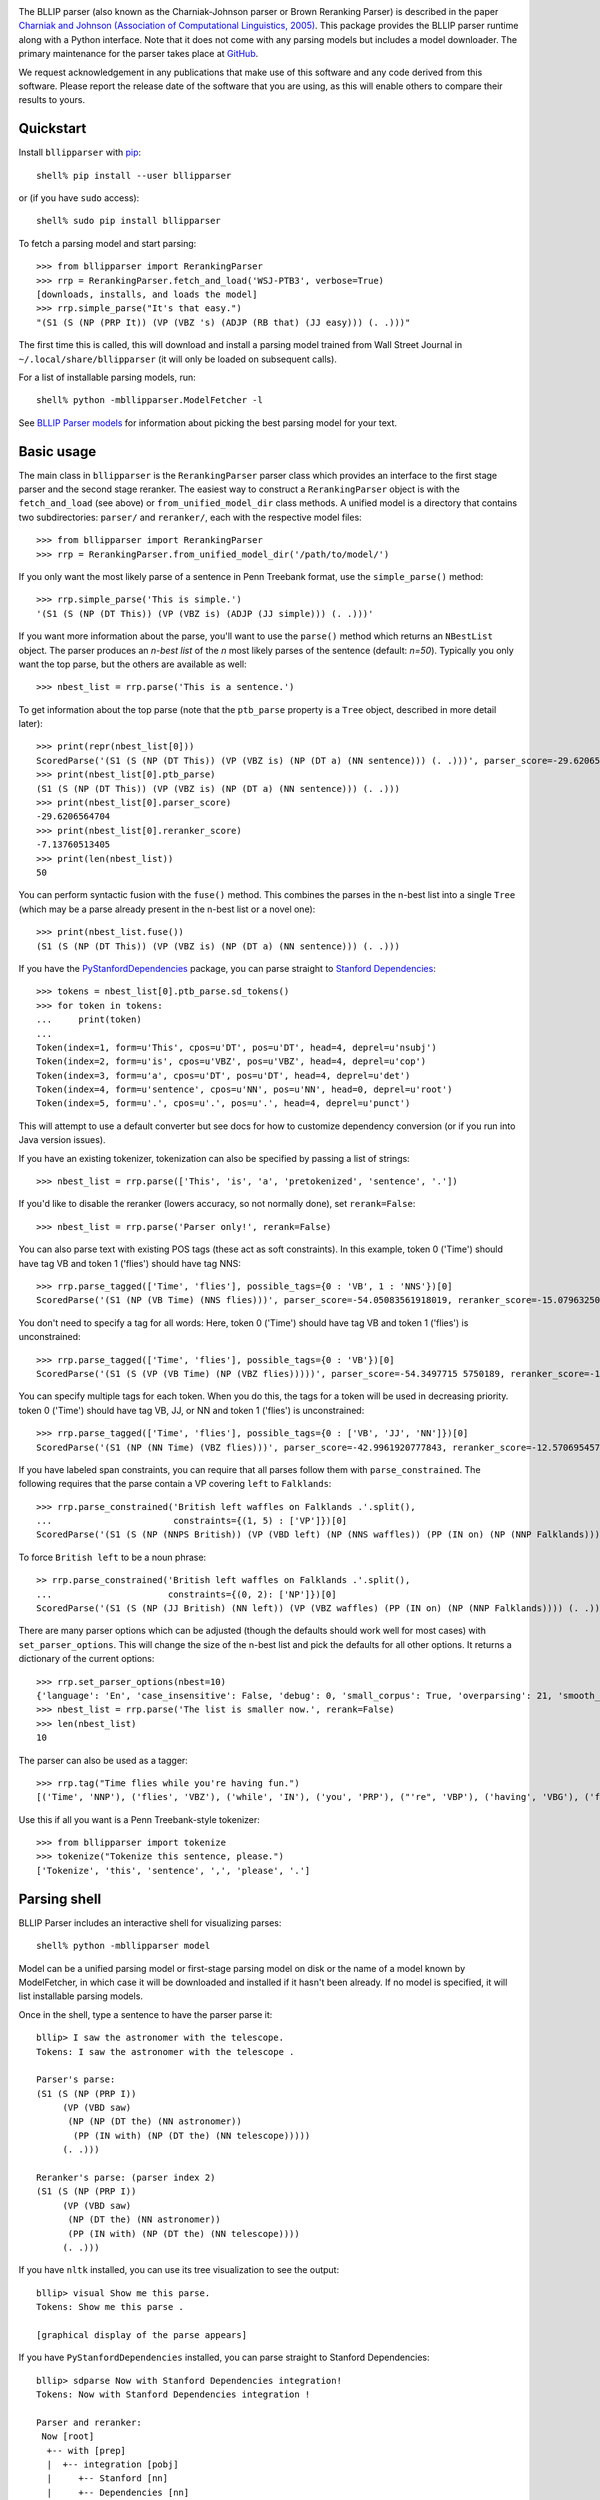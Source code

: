 .. image:: https://travis-ci.org/BLLIP/bllip-parser.png?branch=master
   :target: https://travis-ci.org/BLLIP/bllip-parser

The BLLIP parser (also known as the Charniak-Johnson parser or
Brown Reranking Parser) is described in the paper `Charniak
and Johnson (Association of Computational Linguistics, 2005)
<http://aclweb.org/anthology/P/P05/P05-1022.pdf>`_. This package
provides the BLLIP parser runtime along with a Python interface. Note
that it does not come with any parsing models but includes a model
downloader. The primary maintenance for the parser takes place at
`GitHub <http://github.com/BLLIP/bllip-parser>`_.

We request acknowledgement in any publications that make use of this
software and any code derived from this software. Please report the
release date of the software that you are using, as this will enable
others to compare their results to yours.

Quickstart
----------

Install ``bllipparser`` with `pip
<https://pip.pypa.io/en/stable/installing.html#install-pip>`_::

    shell% pip install --user bllipparser

or (if you have ``sudo`` access)::

    shell% sudo pip install bllipparser

To fetch a parsing model and start parsing::

    >>> from bllipparser import RerankingParser
    >>> rrp = RerankingParser.fetch_and_load('WSJ-PTB3', verbose=True)
    [downloads, installs, and loads the model]
    >>> rrp.simple_parse("It's that easy.")
    "(S1 (S (NP (PRP It)) (VP (VBZ 's) (ADJP (RB that) (JJ easy))) (. .)))"

The first time this is called, this will download and install a parsing
model trained from Wall Street Journal in ``~/.local/share/bllipparser``
(it will only be loaded on subsequent calls).

For a list of installable parsing models, run::

    shell% python -mbllipparser.ModelFetcher -l

See `BLLIP Parser models
<https://github.com/BLLIP/bllip-parser/blob/master/MODELS.rst>`_ for
information about picking the best parsing model for your text.

Basic usage
-----------

The main class in ``bllipparser`` is the ``RerankingParser`` parser class
which provides an interface to the first stage parser and the second stage
reranker. The easiest way to construct a ``RerankingParser`` object is
with the ``fetch_and_load`` (see above) or ``from_unified_model_dir``
class methods. A unified model is a directory that contains two
subdirectories: ``parser/`` and ``reranker/``, each with the respective
model files::

    >>> from bllipparser import RerankingParser
    >>> rrp = RerankingParser.from_unified_model_dir('/path/to/model/')

If you only want the most likely parse of a sentence in Penn Treebank
format, use the ``simple_parse()`` method::

    >>> rrp.simple_parse('This is simple.')
    '(S1 (S (NP (DT This)) (VP (VBZ is) (ADJP (JJ simple))) (. .)))'

If you want more information about the parse, you'll want to use the
``parse()`` method which returns an ``NBestList`` object. The parser
produces an *n-best list* of the *n* most likely parses of the sentence
(default: *n=50*). Typically you only want the top parse, but the others
are available as well::

    >>> nbest_list = rrp.parse('This is a sentence.')

To get information about the top parse (note that the ``ptb_parse``
property is a ``Tree`` object, described in more detail later)::

    >>> print(repr(nbest_list[0]))
    ScoredParse('(S1 (S (NP (DT This)) (VP (VBZ is) (NP (DT a) (NN sentence))) (. .)))', parser_score=-29.620656470412328, reranker_score=-7.13760513405013)
    >>> print(nbest_list[0].ptb_parse)
    (S1 (S (NP (DT This)) (VP (VBZ is) (NP (DT a) (NN sentence))) (. .)))
    >>> print(nbest_list[0].parser_score)
    -29.6206564704
    >>> print(nbest_list[0].reranker_score)
    -7.13760513405
    >>> print(len(nbest_list))
    50

You can perform syntactic fusion with the ``fuse()`` method. This
combines the parses in the n-best list into a single ``Tree`` (which
may be a parse already present in the n-best list or a novel one)::

    >>> print(nbest_list.fuse())
    (S1 (S (NP (DT This)) (VP (VBZ is) (NP (DT a) (NN sentence))) (. .)))

If you have the `PyStanfordDependencies
<https://pypi.python.org/pypi/PyStanfordDependencies/>`_ package,
you can parse straight to `Stanford Dependencies
<http://nlp.stanford.edu/software/stanford-dependencies.shtml>`_::

    >>> tokens = nbest_list[0].ptb_parse.sd_tokens()
    >>> for token in tokens:
    ...     print(token)
    ...
    Token(index=1, form=u'This', cpos=u'DT', pos=u'DT', head=4, deprel=u'nsubj')
    Token(index=2, form=u'is', cpos=u'VBZ', pos=u'VBZ', head=4, deprel=u'cop')
    Token(index=3, form=u'a', cpos=u'DT', pos=u'DT', head=4, deprel=u'det')
    Token(index=4, form=u'sentence', cpos=u'NN', pos=u'NN', head=0, deprel=u'root')
    Token(index=5, form=u'.', cpos=u'.', pos=u'.', head=4, deprel=u'punct')

This will attempt to use a default converter but see docs for how to
customize dependency conversion (or if you run into Java version issues).

If you have an existing tokenizer, tokenization can also be specified
by passing a list of strings::

    >>> nbest_list = rrp.parse(['This', 'is', 'a', 'pretokenized', 'sentence', '.'])

If you'd like to disable the reranker (lowers accuracy, so not normally
done), set ``rerank=False``::

    >>> nbest_list = rrp.parse('Parser only!', rerank=False)

You can also parse text with existing POS tags (these act as soft
constraints). In this example, token 0 ('Time') should have tag VB and
token 1 ('flies') should have tag NNS::

    >>> rrp.parse_tagged(['Time', 'flies'], possible_tags={0 : 'VB', 1 : 'NNS'})[0]
    ScoredParse('(S1 (NP (VB Time) (NNS flies)))', parser_score=-54.05083561918019, reranker_score=-15.079632500107973)

You don't need to specify a tag for all words: Here, token 0 ('Time') should
have tag VB and token 1 ('flies') is unconstrained::

    >>> rrp.parse_tagged(['Time', 'flies'], possible_tags={0 : 'VB'})[0]
    ScoredParse('(S1 (S (VP (VB Time) (NP (VBZ flies)))))', parser_score=-54.3497715 5750189, reranker_score=-16.681734375725263)

You can specify multiple tags for each token. When you do this, the
tags for a token will be used in decreasing priority. token 0 ('Time')
should have tag VB, JJ, or NN and token 1 ('flies') is unconstrained::

    >>> rrp.parse_tagged(['Time', 'flies'], possible_tags={0 : ['VB', 'JJ', 'NN']})[0]
    ScoredParse('(S1 (NP (NN Time) (VBZ flies)))', parser_score=-42.9961920777843, reranker_score=-12.57069545767032)

If you have labeled span constraints, you can require that all parses follow them with ``parse_constrained``. The following requires that the parse contain
a VP covering ``left`` to ``Falklands``::

    >>> rrp.parse_constrained('British left waffles on Falklands .'.split(),
    ...                       constraints={(1, 5) : ['VP']})[0]
    ScoredParse('(S1 (S (NP (NNPS British)) (VP (VBD left) (NP (NNS waffles)) (PP (IN on) (NP (NNP Falklands)))) (. .)))', parser_score=-93.73622897543436, reranker_score=-25.60347808581542)

To force ``British left`` to be a noun phrase::

    >> rrp.parse_constrained('British left waffles on Falklands .'.split(),
    ...                      constraints={(0, 2): ['NP']})[0]
    ScoredParse('(S1 (S (NP (JJ British) (NN left)) (VP (VBZ waffles) (PP (IN on) (NP (NNP Falklands)))) (. .)))', parser_score=-89.59447837562135, reranker_score=-25.480236524298025)

There are many parser options which can be adjusted (though the defaults
should work well for most cases) with ``set_parser_options``. This
will change the size of the n-best list and pick the defaults for all
other options. It returns a dictionary of the current options::

    >>> rrp.set_parser_options(nbest=10)
    {'language': 'En', 'case_insensitive': False, 'debug': 0, 'small_corpus': True, 'overparsing': 21, 'smooth_pos': 0, 'nbest': 10}
    >>> nbest_list = rrp.parse('The list is smaller now.', rerank=False)
    >>> len(nbest_list)
    10

The parser can also be used as a tagger::

    >>> rrp.tag("Time flies while you're having fun.")
    [('Time', 'NNP'), ('flies', 'VBZ'), ('while', 'IN'), ('you', 'PRP'), ("'re", 'VBP'), ('having', 'VBG'), ('fun', 'NN'), ('.', '.')]

Use this if all you want is a Penn Treebank-style tokenizer::

    >>> from bllipparser import tokenize
    >>> tokenize("Tokenize this sentence, please.")
    ['Tokenize', 'this', 'sentence', ',', 'please', '.']

Parsing shell
-------------

BLLIP Parser includes an interactive shell for visualizing parses::

    shell% python -mbllipparser model

Model can be a unified parsing model or first-stage parsing model on
disk or the name of a model known by ModelFetcher, in which case it will
be downloaded and installed if it hasn't been already. If no model is
specified, it will list installable parsing models.

Once in the shell, type a sentence to have the parser parse it::

    bllip> I saw the astronomer with the telescope.
    Tokens: I saw the astronomer with the telescope .

    Parser's parse:
    (S1 (S (NP (PRP I))
         (VP (VBD saw)
          (NP (NP (DT the) (NN astronomer))
           (PP (IN with) (NP (DT the) (NN telescope)))))
         (. .)))

    Reranker's parse: (parser index 2)
    (S1 (S (NP (PRP I))
         (VP (VBD saw)
          (NP (DT the) (NN astronomer))
          (PP (IN with) (NP (DT the) (NN telescope))))
         (. .)))

If you have ``nltk`` installed, you can use its tree visualization to
see the output::

    bllip> visual Show me this parse.
    Tokens: Show me this parse .

    [graphical display of the parse appears]

If you have ``PyStanfordDependencies`` installed, you can parse straight
to Stanford Dependencies::

    bllip> sdparse Now with Stanford Dependencies integration!
    Tokens: Now with Stanford Dependencies integration !

    Parser and reranker:
     Now [root]
      +-- with [prep]
      |  +-- integration [pobj]
      |     +-- Stanford [nn]
      |     +-- Dependencies [nn]
      +-- ! [punct]

The ``asciitree`` package is required to visualize Stanford Dependencies
as a tree. If it is not available, the dependencies will be shown in
CoNLL-X format.

There is more detailed help inside the shell under the ``help`` command.

The Tree class
--------------

The parser provides a simple Tree class which provides information about
Penn Treebank-style trees::

    >>> tree = bllipparser.Tree('(S1 (S (NP (DT This)) (VP (VBZ is) (NP (DT a) (ADJP (RB fairly) (JJ simple)) (NN parse) (NN tree))) (. .)))')
    >>> print(tree)
    (S1 (S (NP (DT This)) (VP (VBZ is) (NP (DT a) (ADJP (RB fairly) (JJ simple)) (NN parse) (NN tree))) (. .)))

``pretty_string()`` provides a line-wrapped stringification::

    >>> print(tree.pretty_string())
    (S1 (S (NP (DT This))
         (VP (VBZ is)
          (NP (DT a) (ADJP (RB fairly) (JJ simple)) (NN parse) (NN tree)))
         (. .)))

You can obtain the tokens and tags of the tree::

    >>> print(tree.tokens())
    ('This', 'is', 'a', 'fairly', 'simple', 'parse', 'tree', '.')
    >>> print(tree.tags())
    ('DT', 'VBZ', 'DT', 'RB', 'JJ', 'NN', 'NN', '.')
    >>> print(tree.tokens_and_tags())
    [('This', 'DT'), ('is', 'VBZ'), ('a', 'DT'), ('fairly', 'RB'), ('simple', 'JJ'), ('parse', 'NN'), ('tree', 'NN'), ('.', '.')]

Or get information about the labeled spans in the tree::

    >>> print(tree.span())
    (0, 8)
    >>> print(tree.label)
    S1

You can navigate within the trees and more::

    >>> tree.subtrees()
    [Tree('(S (NP (DT This)) (VP (VBZ is) (NP (DT a) (ADJP (RB fairly) (JJ simple)) (NN parse) (NN tree))) (. .))')]
    >>> tree[0] # first subtree
    Tree('(S (NP (DT This)) (VP (VBZ is) (NP (DT a) (ADJP (RB fairly) (JJ simple)) (NN parse) (NN tree))) (. .))')
    >>> tree[0].label
    'S'
    >>> tree[0][0] # first subtree of first subtree
    Tree('(NP (DT This))')
    >>> tree[0][0].label
    'NP'
    >>> tree[0][0].span() # [start, end) indices for the span
    (0, 1)
    >>> tree[0][0].tags() # tags within this span
    ('DT',)
    >>> tree[0][0].tokens() # tuple of all tokens in this span
    ('This',)
    >>> tree[0][0][0]
    Tree('(DT This)')
    >>> tree[0][0][0].token
    'This'
    >>> tree[0][0][0].label
    'DT'
    >>> tree[0][0][0].is_preterminal()
    True
    >>> len(tree[0]) # number of subtrees
    3
    >>> for subtree in tree[0]: # iteration works
    ...    print(subtree)
    ... 
    (NP (DT This))
    (VP (VBZ is) (NP (DT a) (ADJP (RB fairly) (JJ simple)) (NN parse) (NN tree)))
    (. .)
    >>> for subtree in tree.all_subtrees(): # all subtrees (recursive)
    ...     print('%s %s' % (subtree.is_preterminal(), subtree))
    ...
    False (S1 (S (NP (DT This)) (VP (VBZ is) (NP (DT a) (ADJP (RB fairly) (JJ simple)) (NN parse) (NN tree))) (. .)))
    False (S (NP (DT This)) (VP (VBZ is) (NP (DT a) (ADJP (RB fairly) (JJ simple)) (NN parse) (NN tree))) (. .))
    False (NP (DT This))
    True (DT This)
    False (VP (VBZ is) (NP (DT a) (ADJP (RB fairly) (JJ simple)) (NN parse) (NN tree)))
    True (VBZ is)
    False (NP (DT a) (ADJP (RB fairly) (JJ simple)) (NN parse) (NN tree))
    True (DT a)
    False (ADJP (RB fairly) (JJ simple))
    True (RB fairly)
    True (JJ simple)
    True (NN parse)
    True (NN tree)
    True (. .)

More examples and advanced features
-----------------------------------

See the documentation and the `examples
<https://github.com/BLLIP/bllip-parser/tree/master/python/examples>`_
directory in the repository.

References
----------

Parser and reranker:

* Eugene Charniak and Mark Johnson. "`Coarse-to-fine n-best parsing and
  MaxEnt discriminative reranking
  <http://aclweb.org/anthology/P/P05/P05-1022.pdf>`_."  Proceedings of
  the 43rd Annual Meeting on Association for Computational Linguistics.
  `Association for Computational Linguistics, 2005
  <http://bllip.cs.brown.edu/publications/index_bib.shtml#charniak-johnson:2005:ACL>`_.

* Eugene Charniak. "`A maximum-entropy-inspired parser
  <http://aclweb.org/anthology//A/A00/A00-2018.pdf>`_." Proceedings of
  the 1st North American chapter of the Association for Computational
  Linguistics conference. `Association for Computational Linguistics, 2000
  <http://bllip.cs.brown.edu/publications/index_bib.shtml#Charniak:2000:NAACL>`_.

Self-trained parsing models:

* David McClosky, Eugene Charniak, and Mark Johnson.
  "`Effective Self-Training for Parsing
  <http://www.aclweb.org/anthology/N/N06/N06-1020.pdf>`_."
  Proceedings of the Conference on Human Language Technology
  and North American chapter of the `Association for
  Computational Linguistics (HLT-NAACL 2006), 2006
  <http://www.aclweb.org/anthology/N/N06/N06-1020.bib>`_.

Syntactic fusion:

* Do Kook Choe, David McClosky, and Eugene Charniak.
  "`Syntactic Parse Fusion
  <http://nlp.stanford.edu/~mcclosky/papers/choe-emnlp-2015.pdf>`_."
  Proceedings of the Conference on `Empirical Methods in Natural Language
  Processing (EMNLP 2015), 2015
  <http://nlp.stanford.edu/~mcclosky/papers/choe-emnlp-2015.bib>`_.

Release highlights
------------------
- 2015.12.3: Python 3 support, ``Tree`` visualization methods, better test coverage, bugfixes
- 2015.08.18: New APIs for easier use, integrated ``ModelFetcher`` with ``ParsingShell``, automatically organize models
- 2015.08.15: Add syntactic fusion, ``sigeval``, and new self-trained model
- 2015.07.23: Fix build error, other build system improvements
- 2015.07.08: Constrained parsing, reranker can now be built with optimization (30% faster), other API additions
- 2015.01.11: Improved ``PyStanfordDependencies`` support, memory leak fixed, API additions, bugfixes
- 2014.08.29: Add ``Tree`` class, ``RerankerFeatureCorpus`` module, other API updates
- 2014.02.09: Add ``ModelFetcher``, ``RerankingParser`` improvements
- 2013.10.16: ``distutils`` support, initial PyPI release
